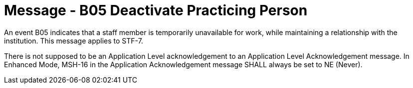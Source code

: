 = Message - B05 Deactivate Practicing Person
:v291_section: "15.3.5"
:v2_section_name: "PMU/ACK – Deactivate Practicing Person (Event B05)"
:generated: "Thu, 01 Aug 2024 15:25:17 -0600"

An event B05 indicates that a staff member is temporarily unavailable for work, while maintaining a relationship with the institution. This message applies to STF-7.

[message_structure-table]

[ack_chor-table]

There is not supposed to be an Application Level acknowledgement to an Application Level Acknowledgement message. In Enhanced Mode, MSH-16 in the Application Acknowledgement message SHALL always be set to NE (Never).

[ack_message_structure-table]

[ack_chor-table]

